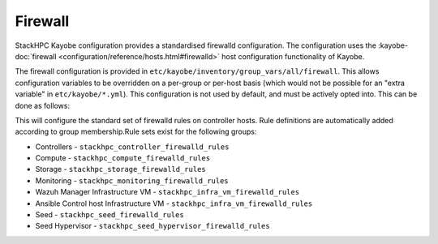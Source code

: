 .. _firewall:

========
Firewall
========

StackHPC Kayobe configuration provides a standardised firewalld configuration.
The configuration uses the :kayobe-doc:`firewall
<configuration/reference/hosts.html#firewalld>` host configuration
functionality of Kayobe.

The firewall configuration is provided in
``etc/kayobe/inventory/group_vars/all/firewall``. This allows configuration
variables to be overridden on a per-group or per-host basis (which would not be
possible for an "extra variable" in ``etc/kayobe/*.yml``). This configuration
is not used by default, and must be actively opted into. This can be done as
follows:

.. code-block:: yaml
   :caption: ``etc/kayobe/controllers.yml``

   controller_firewalld_zones: "{{ stackhpc_firewalld_zones }}"
   controller_firewalld_rules: "{{ stackhpc_firewalld_rules }}"

This will configure the standard set of firewalld rules on controller hosts.
Rule definitions are automatically added according to group membership.Rule
sets exist for the following groups:

* Controllers - ``stackhpc_controller_firewalld_rules``
* Compute - ``stackhpc_compute_firewalld_rules``
* Storage - ``stackhpc_storage_firewalld_rules``
* Monitoring - ``stackhpc_monitoring_firewalld_rules``
* Wazuh Manager Infrastructure VM - ``stackhpc_infra_vm_firewalld_rules``
* Ansible Control host Infrastructure VM - ``stackhpc_infra_vm_firewalld_rules``
* Seed - ``stackhpc_seed_firewalld_rules``
* Seed Hypervisor - ``stackhpc_seed_hypervisor_firewalld_rules``


